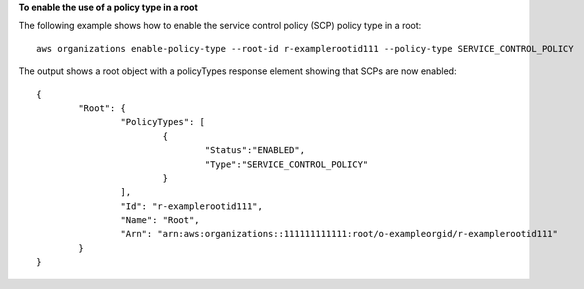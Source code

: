 **To enable the use of a policy type in a root**

The following example shows how to enable the service control policy (SCP) policy type in a root: ::

	aws organizations enable-policy-type --root-id r-examplerootid111 --policy-type SERVICE_CONTROL_POLICY
		
The output shows a root object with a policyTypes response element showing that SCPs are now enabled: ::

	{
		"Root": {
			"PolicyTypes": [
				{
					"Status":"ENABLED",
					"Type":"SERVICE_CONTROL_POLICY"
				}
			],
			"Id": "r-examplerootid111",
			"Name": "Root",
			"Arn": "arn:aws:organizations::111111111111:root/o-exampleorgid/r-examplerootid111"
		}
	}